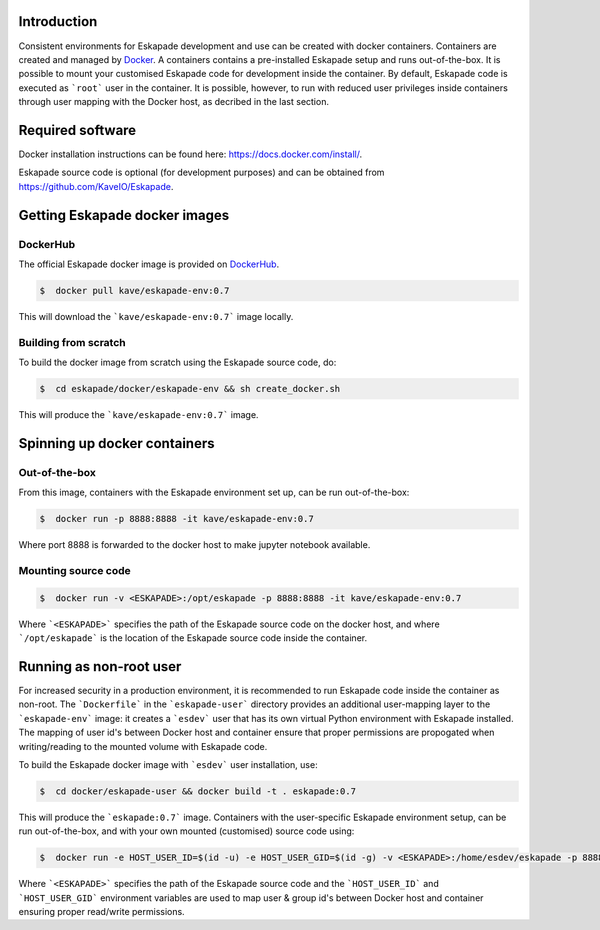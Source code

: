Introduction
------------

Consistent environments for Eskapade development and use can be created with docker containers. Containers are created and managed by `Docker <https://www.docker.com/>`_. A containers contains a pre-installed Eskapade setup and runs out-of-the-box.  It is possible to mount your customised Eskapade code for development inside the container. By default, Eskapade code is executed as ```root``` user in the container. It is possible, however, to run with reduced user privileges inside containers through user mapping with the Docker host, as decribed in the last section.


Required software
-----------------

Docker installation instructions can be found here: `<https://docs.docker.com/install/>`_.

Eskapade source code is optional (for development purposes) and can be obtained from `<https://github.com/KaveIO/Eskapade>`_.


Getting Eskapade docker images
------------------------------

DockerHub
:::::::::

The official Eskapade docker image is provided on `DockerHub <https://hub.docker.com/r/kave/eskapade-env/>`_.

.. code:: bash

  $  docker pull kave/eskapade-env:0.7 

This will download the ```kave/eskapade-env:0.7``` image locally.

Building from scratch
:::::::::::::::::::::

To build the docker image from scratch using the Eskapade source code, do:

.. code:: bash

  $  cd eskapade/docker/eskapade-env && sh create_docker.sh

This will produce the ```kave/eskapade-env:0.7``` image. 


Spinning up docker containers
-----------------------------

Out-of-the-box
::::::::::::::

From this image, containers with the Eskapade environment set up, can be run out-of-the-box:

.. code:: bash

  $  docker run -p 8888:8888 -it kave/eskapade-env:0.7 

Where port 8888 is forwarded to the docker host to make jupyter notebook available.

Mounting source code
::::::::::::::::::::

.. code:: bash

  $  docker run -v <ESKAPADE>:/opt/eskapade -p 8888:8888 -it kave/eskapade-env:0.7 

Where ```<ESKAPADE>``` specifies the path of the Eskapade source code on the docker host, and where ```/opt/eskapade``` is the location of the Eskapade source code inside the container.


Running as non-root user
------------------------

For increased security in a production environment, it is recommended to run Eskapade code inside the container as non-root. The ```Dockerfile``` in the ```eskapade-user``` directory provides an additional user-mapping layer to the ```eskapade-env``` image: it creates a ```esdev``` user that has its own virtual Python environment with Eskapade installed. The mapping of user id's between Docker host and container ensure that proper permissions are propogated when writing/reading to the mounted volume with Eskapade code.

To build the Eskapade docker image with ```esdev``` user installation, use:

.. code:: bash

  $  cd docker/eskapade-user && docker build -t . eskapade:0.7

This will produce the ```eskapade:0.7``` image. Containers with the user-specific Eskapade environment setup, can be run out-of-the-box,
and with your own mounted (customised) source code using:

.. code:: bash

  $  docker run -e HOST_USER_ID=$(id -u) -e HOST_USER_GID=$(id -g) -v <ESKAPADE>:/home/esdev/eskapade -p 8888:8888 -it eskapade:0.7 

Where ```<ESKAPADE>``` specifies the path of the Eskapade source code and the ```HOST_USER_ID``` and ```HOST_USER_GID``` environment variables are used to map user & group id's between Docker host and container ensuring proper read/write permissions.
